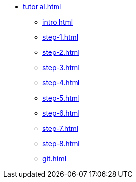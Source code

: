 * xref:tutorial.adoc[]
** xref:intro.adoc[]
** xref:step-1.adoc[]
** xref:step-2.adoc[]
** xref:step-3.adoc[]
** xref:step-4.adoc[]
** xref:step-5.adoc[]
** xref:step-6.adoc[]
** xref:step-7.adoc[]
** xref:step-8.adoc[]
** xref:git.adoc[]
